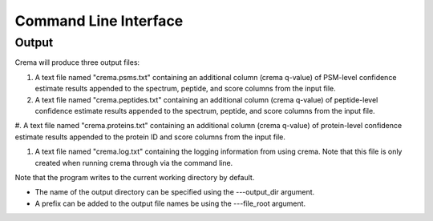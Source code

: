 Command Line Interface
======================

.. argparse::
   :module: crema.params
   :func: _configure_parser
   :prog: crema

Output
---------
Crema will produce three output files:

#. A text file named "crema.psms.txt" containing an additional column (crema q-value) of PSM-level confidence estimate results appended to the spectrum, peptide, and score columns from the input file.

#. A text file named "crema.peptides.txt" containing an additional column (crema q-value) of peptide-level confidence estimate results appended to the spectrum, peptide, and score columns from the input file.

#. A text file named "crema.proteins.txt" containing an additional column (crema
q-value) of protein-level confidence estimate results appended to the protein ID
and score columns from the input file.

#. A text file named "crema.log.txt" containing the logging information from using crema. Note that this file is only created when running crema through via the command line.

Note that the program writes to the current working directory by default.

* The name of the output directory can be specified using the ---output_dir argument.
* A prefix can be added to the output file names be using the ---file_root argument.
